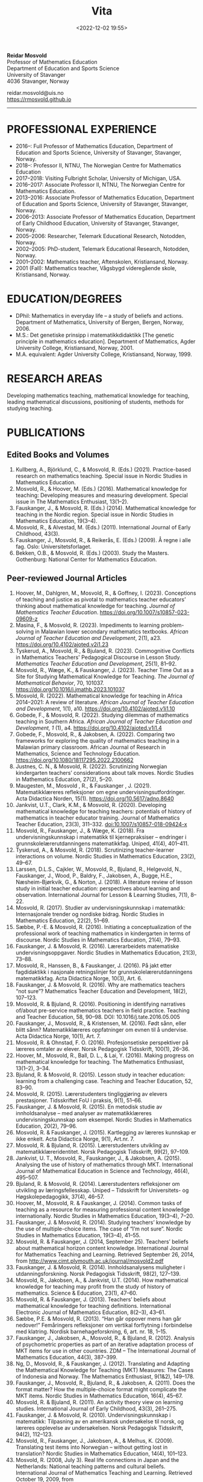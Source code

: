 #+title: Vita
#+date: <2022-12-02 19:55>
#+description: 
#+filetags:
 
#+begin_center
*Reidar Mosvold* \\
Professor of Mathematics Education \\
Department of Education and Sports Science \\
University of Stavanger \\
4036 Stavanger, Norway \\
#+end_center

#+begin_center
reidar.mosvold@uis.no \\
[[https://rmosvold.github.io][https://rmosvold.github.io]]
#+end_center

-----

* PROFESSIONAL EXPERIENCE
- 2016–: Full Professor of Mathematics Education, Department of Education and Sports Science, University of Stavanger, Stavanger, Norway. 
- 2018–: Professor II, NTNU, The Norwegian Centre for Mathematics Education
- 2017–2018: Visiting Fulbright Scholar, University of Michigan, USA. 
- 2016–2017: Associate Professor II, NTNU, The Norwegian Centre for Mathematics Education. 
- 2013–2016: Associate Professor of Mathematics Education, Department of Education and Sports Science, University of Stavanger, Stavanger, Norway.
- 2006–2013: Associate Professor of Mathematics Education, Department of Early Childhood Education, University of Stavanger, Stavanger, Norway.
- 2005–2006: Researcher, Telemark Educational Research, Notodden, Norway.
- 2002–2005: PhD-student, Telemark Educational Research, Notodden, Norway.
- 2001–2002: Mathematics teacher, Aftenskolen, Kristiansand, Norway. 
- 2001 (Fall): Mathematics teacher, Vågsbygd videregående skole, Kristiansand, Norway.

* EDUCATION/DEGREES
- DPhil: Mathematics in everyday life – a study of beliefs and actions. Department of Mathematics, University of Bergen, Bergen, Norway, 2006.
- M.S.: Det genetiske prinsipp i matematikkdidaktikk [The genetic principle in mathematics education]. Department of Mathematics, Agder University College, Kristiansand, Norway, 2001.
- M.A. equivalent: Agder University College, Kristiansand, Norway, 1999.

* RESEARCH AREAS
Developing mathematics teaching, mathematical knowledge for teaching, leading mathematical discussions, positioning of students, methods for studying teaching.

* PUBLICATIONS
** Edited Books and Volumes
1. Kullberg, A., Björklund, C., & Mosvold, R. (Eds.) (2021). Practice-based research on mathematics teaching. Special issue in Nordic Studies in Mathematics Education. 
2. Mosvold, R., & Hoover, M. (Eds.) (2016). Mathematical knowledge for teaching: Developing measures and measuring development. Special issue in The Mathematics Enthusiast, 13(1–2).
3. Fauskanger, J., & Mosvold, R. (Eds.) (2014). Mathematical knowledge for teaching in the Nordic region. Special issue in Nordic Studies in Mathematics Education, 19(3–4).
4. Mosvold, R., & Alvestad, M. (Eds.) (2011). International Journal of Early Childhood, 43(3).
5. Fauskanger, J., Mosvold, R., & Reikerås, E. (Eds.) (2009). Å regne i alle fag. Oslo: Universitetsforlaget.
6. Bekken, O.B., & Mosvold, R. (Eds.) (2003). Study the Masters. Gothenburg: National Center for Mathematics Education.

** Peer-reviewed Journal Articles
1. Hoover, M., Dahlgren, M., Mosvold, R., & Goffney, I. (2023). Conceptions of teaching and justice as pivotal to mathematics teacher educators’ thinking about mathematical knowledge for teaching. /Journal of Mathematics Teacher Education/. https://doi.org/10.1007/s10857-023-09609-z 
2. Masina, F., & Mosvold, R. (2023). Impediments to learning problem-solving in Malawian lower secondary mathematics textbooks. /African Journal of Teacher Education and Development/, 2(1), a23. https://doi.org/10.4102/ajoted.v2i1.23
3. Tyskerud, A., Mosvold, R., & Bjuland, R. (2023). Commognitive Conflicts in Mathematics Teachers' Pedagogical Discourse in Lesson Study. /Mathematics Teacher Education and Development/, 25(1), 81–92.
4. Mosvold, R., Wæge, K., & Fauskanger, J. (2023). Teacher Time Out as a Site for Studying Mathematical Knowledge for Teaching. /The Journal of Mathematical Behavior/, 70, 101037. https://doi.org/10.1016/j.jmathb.2023.101037
5. Mosvold, R. (2022). Mathematical knowledge for teaching in Africa 2014–2021: A review of literature. /African Journal of Teacher Education and Development/, 1(1), a10. https://doi.org/10.4102/ajoted.v1i1.10 
6. Gobede, F., & Mosvold, R. (2022). Studying dilemmas of mathematics teaching in Southern Africa.  /African Journal of Teacher Education and Development, 1/ (1), a4. https://doi.org/10.4102/ajoted.v1i1.4
7. Gobede, F., Mosvold, R., & Jakobsen, A. (2022). Comparing two frameworks for exploring the quality of mathematics teaching in a Malawian primary classroom. African Journal of Research in Mathematics, Science and Technology Education. https://doi.org/10.1080/18117295.2022.2100662
8. Justnes, C. N., & Mosvold, R. (2022). Scrutinizing Norwegian kindergarten teachers’ considerations about talk moves. Nordic Studies in Mathematics Education, 27(2), 5–20.
9. Maugesten, M., Mosvold , R., & Fauskanger , J. (2021). Matematikklæreres refleksjoner om egne undervisningsutfordringer. Acta Didactica Norden, 15(1). https://doi.org/10.5617/adno.8640  
10. Jankvist, U.T., Clark, K.M., & Mosvold, R. (2020). Developing mathematical knowledge for teaching teachers: potentials of history of mathematics in teacher educator training. Journal of Mathematics Teacher Education, 23(3), 311–332. doi:10.1007/s10857-018-09424-x
11. Mosvold, R., Fauskanger, J., & Wæge, K. (2018). Fra undervisningskunnskap i matematikk til kjernepraksiser – endringer i grunnskolelærerutdanningens matematikkfag. Uniped, 41(4), 401–411.
12. Tyskerud, A., & Mosvold, R. (2018). Scrutinizing teacher-learner interactions on volume. Nordic Studies in Mathematics Education, 23(2), 49–67. 
13. Larssen, D.L.S., Cajkler, W., Mosvold, R., Bjuland, R., Helgevold, N., Fauskanger, J., Wood, P., Baldry, F., Jakobsen, A., Bugge, H.E., Næsheim-Bjørkvik, G., & Norton, J. (2018). A literature review of lesson study in initial teacher education: perspectives about learning and observation. International Journal for Lesson & Learning Studies, 7(1), 8–22.
14. Mosvold, R. (2017). Studier av undervisningskunnskap i matematikk: Internasjonale trender og nordiske bidrag. Nordic Studies in Mathematics Education, 22(2), 51–69.
15. Sæbbe, P.-E. & Mosvold, R. (2016). Initiating a conceptualization of the professional work of teaching mathematics in kindergarten in terms of discourse. Nordic Studies in Mathematics Education, 21(4), 79–93.
16. Fauskanger, J. & Mosvold, R. (2016). Lærerarbeidets matematiske undervisningsoppgaver. Nordic Studies in Mathematics Education, 21(3), 73–88.
17. Mosvold, R., Hanssen, B., & Fauskanger, J. (2016). På jakt etter fagdidaktikk i nasjonale retningslinjer for grunnskolelærerutdanningens matematikkfag. Acta Didactica Norge, 10(3), Art. 6.
18. Fauskanger, J. & Mosvold, R. (2016). Why are mathematics teachers “not sure”? Mathematics Teacher Education and Development, 18(2), 107–123.
19. Mosvold, R. & Bjuland, R. (2016). Positioning in identifying narratives of/about pre-service mathematics teachers in field practice. Teaching and Teacher Education, 58, 90–98. DOI: 10.1016/j.tate.2016.05.005
20. Fauskanger, J., Mosvold, R., & Kristensen, M. (2016). Født sånn, eller blitt sånn? Matematikklæreres oppfatninger om evnen til å undervise. Acta Didactica Norge, 10(1), Art. 7.
21. Mosvold, R. & Ohnstad, F. O. (2016). Profesjonsetiske perspektiver på læreres omtaler av elever. Norsk Pedagogisk Tidsskrift, 100(1), 26–36.
22. Hoover, M., Mosvold, R., Ball, D. L., & Lai, Y. (2016). Making progress on mathematical knowledge for teaching. The Mathematics Enthusiast, 13(1–2), 3–34. 
23. Bjuland, R. & Mosvold, R. (2015). Lesson study in teacher education: learning from a challenging case. Teaching and Teacher Education, 52, 83–90.
24. Mosvold, R. (2015). Lærerstudenters tingliggjøring av elevers prestasjoner. Tidsskriftet FoU i praksis, 9(1), 51–66.
25. Fauskanger, J. & Mosvold, R. (2015). En metodisk studie av innholdsanalyse – med analyser av matematikklæreres undervisningskunnskap som eksempel. Nordic Studies in Mathematics Education, 20(2), 79–96.
26. Mosvold, R. & Fauskanger, J. (2015). Kartlegging av læreres kunnskap er ikke enkelt. Acta Didactica Norge, 9(1), Art.nr. 7.
27. Mosvold, R. & Bjuland, R. (2015). Lærerstudenters utvikling av matematikklæreridentitet. Norsk Pedagogisk Tidsskrift, 99(2), 97–109.
28. Jankvist, U. T., Mosvold, R., Fauskanger, J., & Jakobsen, A. (2015). Analysing the use of history of mathematics through MKT. International Journal of Mathematical Education in Science and Technology, 46(4), 495–507.
29. Bjuland, R. & Mosvold, R. (2014). Lærerstudenters refleksjoner om utvikling av læringsfellesskap. Uniped – Tidsskrift for Universitets- og Høgskolepedagogikk, 37(4), 46–57.
30. Hoover, M., Mosvold, R. & Fauskanger, J. (2014). Common tasks of teaching as a resource for measuring professional content knowledge internationally. Nordic Studies in Mathematics Education, 19(3–4), 7–20.
31. Fauskanger, J. & Mosvold, R. (2014). Studying teachers’ knowledge by the use of multiple-choice items. The case of “I’m not sure”. Nordic Studies in Mathematics Education, 19(3–4), 41–55.
32. Mosvold, R. & Fauskanger, J. (2014, September 25). Teachers’ beliefs about mathematical horizon content knowledge. International Journal for Mathematics Teaching and Learning. Retrieved September 26, 2014, from http://www.cimt.plymouth.ac.uk/journal/mosvold2.pdf
33. Fauskanger, J. & Mosvold, R. (2014). Innholdsanalysens muligheter i utdanningsforskning. Norsk Pedagogisk Tidsskrift, 98(2), 127–139.
34. Mosvold, R., Jakobsen, A., & Jankvist, U.T. (2014). How mathematical knowledge for teaching may profit from the study of history of mathematics. Science & Education, 23(1), 47–60.
35. Mosvold, R. & Fauskanger, J. (2013). Teachers’ beliefs about mathematical knowledge for teaching definitions. International Electronic Journal of Mathematics Education, 8(2–3), 43–61.
36. Sæbbe, P.E. & Mosvold, R. (2013). “Han går oppover mens han går nedover!” Femåringers refleksjoner om vertikal forflytning i forbindelse med klatring. Nordisk barnehageforskning, 6, art. nr. 18, 1–15.
37. Fauskanger, J., Jakobsen, A., Mosvold, R., & Bjuland, R. (2012). Analysis of psychometric properties as part of an iterative adaptation process of MKT items for use in other countries. ZDM – The International Journal of Mathematics Education, 44(3), 387–399.
38. Ng, D., Mosvold, R., & Fauskanger, J. (2012). Translating and Adapting the Mathematical Knowledge for Teaching (MKT) Measures: The Cases of Indonesia and Norway. The Mathematics Enthusiast, 9(1&2), 149–178.
39. Fauskanger, J., Mosvold, R., Bjuland, R., & Jakobsen, A. (2011). Does the format matter? How the multiple-choice format might complicate the MKT items. Nordic Studies in Mathematics Education, 16(4), 45–67.
40. Mosvold, R. & Bjuland, R. (2011). An activity theory view on learning studies. International Journal of Early Childhood, 43(3), 261–275.
41. Fauskanger, J. & Mosvold, R. (2010). Undervisningskunnskap i matematikk: Tilpasning av en amerikansk undersøkelse til norsk, og læreres opplevelse av undersøkelsen. Norsk Pedagogisk Tidsskrift, 94(2), 112–123.
42. Mosvold, R., Fauskanger, J., Jakobsen, A., & Melhus, K. (2009). Translating test items into Norwegian – without getting lost in translation? Nordic Studies in Mathematics Education, 14(4), 101–123.
43. Mosvold, R. (2008, July 3). Real life connections in Japan and the Netherlands: National teaching patterns and cultural beliefs. International Journal of Mathematics Teaching and Learning. Retrieved October 19, 2009, from http://www.cimt.plymouth.ac.uk/journal/mosvold.pdf
44. Fauskanger, J. & Mosvold, R. (2008). Kunnskaper og oppfatninger – implikasjoner for etterutdanning. Norsk Pedagogisk Tidsskrift, 92(3), 187–197.

** Book Chapters 
1. Sæbbe, P.-E., & Mosvold, R. (2020). The complexity of teaching mathematics in kindergarten: A case study and conceptualization. In M. Carlsen, I. Erfjord, & P. S. Hundeland (Eds.), Mathematics Education in the Early Years: Results from the POEM4 Conference, 2018 (pp. 385–400). Springer Nature. 
2. Mosvold, R. (2018). Fostering relationships in the work of teaching mathematics. In A. Kajander, J. Holm, & E. Chernoff (Eds.), Teaching and Learning Secondary School Mathematics: Canadian Perspectives in an International Context (pp. 293–299). Springer, Advances in Mathematics Education Series.
3. Skott, J., Mosvold, R., & Sakonidis, C. (2018). Classroom practice and teachers’ knowledge, beliefs, and identity. In T. Dreyfus, M. Artigue, D. Potari, S. Prediger & K. Ruthven (Eds.), Developing research in mathematics education: Twenty years of communication, cooperation and collaboration in Europe (pp. 162–180). Oxon, UK: Routledge – New Perspectives on Research in Mathematics Education series, Vol. 1.
4. Kajander, A., Holm, J., Mosvold, R., Millsaps, G., & Underwood, D. (2016). Three international examples of mathematics content courses for elementary teachers. In L. C. Hart, S. Oesterle, S. S. Auslander, & A. Kajander (Eds.), The Mathematics Education of Elementary Teachers: Issues and Strategies for Content Courses (pp. 103–122). Information Age Publishing.
5. Mosvold, R. & Bjuland, R. (2016). Aktivitetsteoretiske perspektiver på Lesson Study og praksisopplæring i grunnskolelærerutdanning. I B.O. Hallås & G.Grimsæth (Eds.), Lesson Study i en nordisk kontekst (s. 178–194). Gyldendal Akademisk.
6. Jakobsen, A., Fauskanger, J., Mosvold, R., & Bjuland, R. (2014). Undervisningskunnskap i matematikk for lærere på 1.–7. trinn. In K.R.C. Hinna, R.A. Rinvold & T. Gustavsen (Eds.), QED 1–7. Matematikk for grunnskolelærerutdanningen (pp. 631–656). Oslo: Cappelen Damm Akademisk.
7. Jakobsen, A., Fauskanger, J., Mosvold, R., & Bjuland, R. (2014). Undervisningskunnskap i matematikk for lærere på 5.–10. trinn. In T. Gustavsen, K.R.C. Hinna, P.S. Andersen & I.C. Borge (Eds.), QED Matematikk for grunnskolelærerutdanningen 5–10, Bind 2 (pp. 567–588). Oslo: Cappelen Damm Akademisk.
8. Mosvold, R. (2012). Førskolelærerens utfordringer knyttet til arbeidet med antall, rom og form i barnehagen. In M. Alvestad & T. Vist (Eds.), Læringskulturer i barnehagen: Flerfaglige forskningsperspektiver (pp. 92–114). Oslo: Cappelen Damm Akademisk. 
9. Mosvold, R. (2010). Teachers’ use of projects and textbook tasks to connect mathematics with everyday life. In B. Sriraman, C. Bergsten, S. Goodchild, G. Palsdottir, B.D. Søndergaard, & L. Haapasalo (Eds.), The First Sourcebook on Nordic Research in Mathematics Education (pp. 169–180). Information Age Publishing.
10. Fauskanger, J., Bjuland, R., & Mosvold, R. (2010). “Eg kan jo multiplikasjon, men ka ska eg gjørr?” – det utfordrende undervisningsarbeidet i matematikk. In T. Løkensgard Hoel, G. Engvik, & B. Hanssen (Eds.), Ny som lærer - sjansespill og samspill (pp. 99–114). Trondheim: Tapir Akademisk Forlag. 
11. Mosvold, R. (2009). Å regne – med utgangspunkt i dagligdagse situasjoner. In J. Fauskanger, R. Mosvold & E. Reikerås (Eds.), Å regne i alle fag (pp. 44–55). Oslo: Universitetsforlaget.
12. Fauskanger, J. & Mosvold, R. (2009). Å regne – en introduksjon. In J. Fauskanger, R. Mosvold & E. Reikerås (Eds.), Å regne i alle fag (pp. 13–18). Oslo: Universitetsforlaget.
13. Bekken, O.B. & Mosvold, R. (2006). Reflektioner kring en videostudie. In J. Boesen et al. (Eds.), Lära och undervisa matematik – internationella perspektiv (pp. 215–228). Gothenburg: National Center for Mathematics Education.
14. Bekken, O.B. & Mosvold, R. (2004). Reflections on a video study. In B. Clarke et al. (Eds.), International Perspectives on Learning and Teaching Mathematics. Gothenburg: National Center for Mathematics Education.
15. Mosvold, R. (2003). Genesis principles in mathematics education. In O.B. Bekken & R. Mosvold (Eds.), Study the Masters (pp. 85–96). Gothenburg: National Center for Mathematics Education.

** Papers in Conference Proceedings
1. Mosvold, R. (2023). Variation in mathematics teacher questioning across instructional settings. In P. Drijvers, C. Csapodi, H. Palmér, K. Gosztonyi, & E. Kónya (Eds.), Proceedings of the Thirteenth Congress of the European Society for Research in Mathematics Education (CERME13) (pp. 3622–3629). Alfréd Rényi Institute of Mathematics and ERME.
2. Mosvold, R., Hoover, M., Grunden, H., Nic Mhuiri, S., & Choutou, C. (2023). An introduction to TWG19: Mathematics teaching and teacher practice(s). In P. Drijvers, C. Csapodi, H. Palmér, K. Gosztonyi, & E. Kónya (Eds.), Proceedings of the Thirteenth Congress of the European Society for Research in Mathematics Education (CERME13) (pp. 3512–3519). Alfréd Rényi Institute of Mathematics and ERME.
3. Mosvold, R. (in press). Research on discussion in mathematics teaching: A review of literature from 2000 to 2020. To appear in /Proceedings from the 14th International Congress on Mathematical Education/.
4. Adler, J., & Mosvold, R. (2022). Mathematics Discourse in Instruction: How it helps us think about research on mathematics teaching. In J. Hodgen, E. Geraniou, G. Bolondi, & F. Ferretti (Eds.), Proceedings of the Twelfth Congress of the European Society for Research in Mathematics Education (CERME12) (pp. 3329–3336). Free University of Bozen-Bolzano and ERME.
5. Dahlgren, M., Hoover, M., & Mosvold, R. (2022). Mathematics teacher educators' thinking about mutuality in teaching. In J. Hodgen, E. Geraniou, G. Bolondi, & F. Ferretti (Eds.), Proceedings of the Twelfth Congress of the European Society for Research in Mathematics Education (CERME12) (pp. 3551–3558). Free University of Bozen-Bolzano and ERME.
6. Gobede, F., & Mosvold, R. (2022). Dilemmas of teaching arithmetical notation to young learners. In J. Hodgen, E. Geraniou, G. Bolondi, & F. Ferretti (Eds.), Proceedings of the Twelfth Congress of the European Society for Research in Mathematics Education (CERME12) (pp. 3361–3369). Free University of Bozen-Bolzano and ERME. 
7. Mosvold, R. & Wæge, K. (2022). Entailments of questions and questioning practices in ambitious mathematics teaching. In J. Hodgen, E. Geraniou, G. Bolondi, & F. Ferretti (Eds.), Proceedings of the Twelfth Congress of the European Society for Research in Mathematics Education (CERME12) (pp. 3434–3441). Free University of Bozen-Bolzano and ERME.
8. Mosvold, R., Grundén, H., Hoover, M., Nic Mhuiri, S., & Nowinska, E. (2022). Innovations for research on mathematics teaching: Meaning, domains, and data sharing. In J. Hodgen, E. Geraniou, G. Bolondi, & F. Ferretti (Eds.), Proceedings of the Twelfth Congress of the European Society for Research in Mathematics Education (CERME12) (pp. 3321–3328). Free University of Bozen-Bolzano and ERME.
9. Hovtun, G., Mosvold, R., Bjuland, R., Fauskanger, J., Gjære, Å. L., Jakobsen, A., & Kristensen, M. S. (2021). Exploring opportunities to learn mathematics in practice-based teacher education: A Norwegian case study. In G. A. Nortvedt, N. F. Buchholtz, J. Fauskanger, F. Hreinsdóttir, M. Hähkiöniemi, B. E. Jessen, J. Kurvits, Y. Liljekvist, M. Misfeldt, M. Naalsund, H. K. Nilsen, G. Pálsdóttir, P. Portaankorva-Koivisto, J. Radisic, & A. Wernberg (Eds.), Bringing Nordic mathematics education into the future: Preceedings of Norma 20 (pp. 137–144). Swedish Society for Research in Mathematics Education.
10. Justnes, C. N., & Mosvold, R. (2021). The work of leading mathematical discussions in kindergarten: A Norwegian case study. In G. A. Nortvedt, N. F. Buchholtz, J. Fauskanger, F. Hreinsdóttir, M. Hähkiöniemi, B. E. Jessen, J. Kurvits, Y. Liljekvist, M. Misfeldt, M. Naalsund, H. K. Nilsen, G. Pálsdóttir, P. Portaankorva-Koivisto, J. Radisic, & A. Wernberg (Eds.), Bringing Nordic mathematics education into the future: Preceedings of Norma 20 (pp. 153–160). Swedish Society for Research in Mathematics Education.
11. Bass, H., & Mosvold, R. (2019). Teacher responses to public apparent student error: A critical confluence of mathematics and equitable teaching practice. In U. T. Jankvist, M. Van den Heuvel-Panhuizen, & M. Veldhuis (eds.), Proceedings of the Eleventh Congress of the European Society for Research in Mathematics Education (pp. 3596–3603). European Society for Research in Mathematics Education. 
12. Dahlgren, M., Mosvold, R., & Hoover, M. (2019). Teacher educators’ understanding of mathematical knowledge for teaching. In U. T. Jankvist, M. Van den Heuvel-Panhuizen, & M. Veldhuis (eds.), Proceedings of the Eleventh Congress of the European Society for Research in Mathematics Education (pp. 3887–3894). European Society for Research in Mathematics Education.
13. Mosvold, R. & Bjuland, R. (2019). The work of positioning students and content in mathematics teaching. In U. T. Jankvist, M. Van den Heuvel-Panhuizen, & M. Veldhuis (eds.), Proceedings of the Eleventh Congress of the European Society for Research in Mathematics Education (pp. 3696–3703). European Society for Research in Mathematics Education.
14. Sakonidis, C., Mosvold, R., Drageset, O. G., Nic Mhuiri, S., & Taylan, R. D. (2019). Introduction to the papers of TWG19: Mathematics teaching and teacher practice(s). In U. T. Jankvist, M. Van den Heuvel-Panhuizen, & M. Veldhuis (eds.), Proceedings of the Eleventh Congress of the European Society for Research in Mathematics Education (pp. 3548–3556). European Society for Research in Mathematics Education.
15. Fauskanger, J., Mosvold, R., Valenta, A., & Bjuland, R. (2018). Good mathematics teaching as constructed in Norwegian teachers’ discourses. In E. Norén, H. Palmér, & A. Cooke (eds.), Nordic research in mathematics education – papers of NORMA17 (pp. 239–248). Gothenburg: Swedish Society for Research in Mathematics Education.
16. Maugesten, M., Mosvold, R., & Fauskanger, J. (2018). Second graders’ reflections about the number 24. In E. Norén, H. Palmér, & A. Cooke (eds.), Nordic research in mathematics education – papers of NORMA17 (pp. 51–58). Gothenburg: Swedish Society for Research in Mathematics Education. 
17. Mosvold, R. & Fauskanger, J. (2018). Opportunities and challenges of using the MDI framework for research in Norwegian teacher education. In E. Norén, H. Palmér, & A. Cooke (eds.), Nordic research in mathematics education – papers of NORMA17 (pp. 209–218). Gothenburg: Swedish Society for Research in Mathematics Education.
18. Fauskanger, J. & Mosvold, R. (2017). Core practices and mathematical tasks of teaching in teacher education: What can be learned from a challenging case? In T. Dooley & G. Gueudet (Eds.), Proceedings of the tenth congress of the European Society for Research in Mathematics Education (pp. 2844–2851). Dublin, Ireland: DCU Institute of Education and ERME.
19. Mamba, F., Mosvold, R., & Bjuland, R. (2017). A preservice secondary teacher’s pedagogical content knowledge for teaching algebra. In T. Dooley & G. Gueudet (Eds.), Proceedings of the tenth congress of the European Society for Research in Mathematics Education (pp. 3336–3343). Dublin, Ireland: DCU Institute of Education and ERME.
20. Mosvold, R., Bjuland, R., & Fauskanger, J. (2017). Investigating potential improvements of mathematics student teachers’ instruction from Lesson Study. In T. Dooley & G. Gueudet (Eds.), Proceedings of the tenth congress of the European Society for Research in Mathematics Education (pp. 2956–2963). Dublin, Ireland: DCU Institute of Education and ERME.
21. Mosvold, R. & Hoover, M. (2017). Mathematical knowledge for teaching and the teaching of mathematics. In T. Dooley & G. Gueudet (Eds.), Proceedings of the tenth congress of the European Society for Research in Mathematics Education (pp. 3105–3112). Dublin, Ireland: DCU Institute of Education and ERME.
22. Sakonidis, C., Drageset, O. G., Mosvold, R., Skott, J., & Taylan, R. D. (2017). Introduction to the papers of TWG19: Mathematics teachers and classroom practices. In T. Dooley & G. Gueudet (Eds.), Proceedings of the tenth congress of the European Society for Research in Mathematics Education (pp. 3033–3040). Dublin, Ireland: DCU Institute of Education and ERME.
23. Tyskerud, A., Fauskanger, J., Mosvold, R., & Bjuland, R. (2017). Investigating Lesson Study as a practice-based approach to study the development of mathematics teacher’s professional practice. In T. Dooley & G. Gueudet (Eds.), Proceedings of the tenth congress of the European Society for Research in Mathematics Education (pp. 3384–3391). Dublin, Ireland: DCU Institute of Education and ERME. 
24. Mwadzaangati, L., Mosvold, R., & Bjuland, R. (2017). Investigating the work of teaching geometric proof: The case of a Malawian secondary mathematics teacher. In S. Zehetmeier, B. Rösken-Winter, D. Potari, & M. Ribeiro (Eds.), ETC3 ERME topic conference on mathematics teaching, resources and teacher professional development (pp. 308–317). Berlin, Germany: European Society for Research in Mathematics Education.
25. Fauskanger, J. & Mosvold, R. (2017). Mathematics discourse in student teachers’ instruction: The case of a Norwegian student teacher. In M.K. Mhlolo, S.N. Matoti, & B. Fredericks (Eds.), Proceedings of The 25th Annual Meeting of the Southern African Association of Research in Mathematics, Science & Technology Education (SAARMSTE): Book of long papers (pp. 41–51). Bloemfontein, South Africa: SAARMSTE.
26. Mosvold, R. (2016). The work of teaching mathematics from a commognitive perspective. In W. Mwakapenda, T. Sedumedi, & M. Makgato (Eds.), Proceedings of the 24th annual conference of the Southern African Association for Research in Mathematics, Science and Technology Education (SAARMSTE) 2016 (pp. 186–195). Pretoria, South Africa: SAARMSTE.
27. Potari, D., Figueiras, L., Mosvold, R., Sakonidis, C., & Skott, J. (2015). Introduction to the papers and posters of TWG 19: Mathematics teacher and classroom practices. In K. Krainer & N. Vondrova (Eds.), Proceedings of the Ninth Congress of the European Society for Research in Mathematics Education (pp. 2968–2973). European Society for Research in Mathematics Education.
28. Fauskanger, J. & Mosvold, R. (2015). Why are Laura and Jane «not sure»? In K. Krainer & N. Vondrova (Eds.), Proceedings of the Ninth Congress of the European Society for Research in Mathematics Education (pp. 3192–3198). European Society for Research in Mathematics Education.
29. Sæbbe, P.E. & Mosvold, R. (2015). Asking productive mathematical questions in kindergarten. In K. Krainer & N. Vondrova (Eds.), Proceedings of the Ninth Congress of the European Society for Research in Mathematics Education (pp. 1982–1988). European Society for Research in Mathematics Education.
30. Mosvold, R. (2015). Interdiscursivity and developing mathematical discourse for teaching. In K. Krainer & N. Vondrova (Eds.), Proceedings of the Ninth Congress of the European Society for Research in Mathematics Education (pp. 3079–3085). European Society for Research in Mathematics Education.
31. Bjuland, R., Mosvold, R., & Fauskanger, J. (2015). What questions do mathematics mentor teachers ask? In K. Krainer & N. Vondrova (Eds.), Proceedings of the Ninth Congress of the European Society for Research in Mathematics Education (pp. 2762–2768). European Society for Research in Mathematics Education.
32. Bjuland, R., Mosvold, R., & Fauskanger, J. (2015). Pre-service teachers developing lesson plans in field practice. In H. Silfverberg, T. Kärki, & M.S. Hannula (Eds.), Nordic research in mathematics education – Proceedings of NORMA14, Turku, June 3-6, 2014 (pp. 51–60). Studies in Subject Didactics 10. Turku: The Finnish Research. Association for Subject Didactics.
33. Fauskanger, J. & Mosvold, R. (2015). The difficulties of measuring types of mathematics teachers’ knowledge. In H. Silfverberg, T. Kärki, & M.S. Hannula (Eds.), Nordic research in mathematics education – Proceedings of NORMA14, Turku, June 3-6, 2014 (pp. 71–80). Studies in Subject Didactics 10. Turku: The Finnish Research. Association for Subject Didactics.
34. Mosvold, R. & Sæbbe, P.-E. (2015). Tasks of teaching mathematics in kindergarten. In H. Silfverberg, T. Kärki, & M.S. Hannula (Eds.), Nordic research in mathematics education – Proceedings of NORMA14, Turku, June 3-6, 2014 (pp. 371–380). Studies in Subject Didactics 10. Turku: The Finnish Research. Association for Subject Didactics.
35. Mosvold, R. (2015). Potential uses of social media in and for mathematics education research. In H. Silfverberg, T. Kärki, & M.S. Hannula (Eds.), Nordic research in mathematics education – Proceedings of NORMA14, Turku, June 3-6, 2014 (pp. 401–405). Studies in Subject Didactics 10. Turku: The Finnish Research. Association for Subject Didactics.
36. Mosvold, R., Fauskanger, J., & Jakobsen, A. (2015). Adapted Mathematical Knowledge for Teaching Measures: Reliable, But Still Challenging. In D. Huillet (Ed.), Mathematics, Science and Technology Education for Empowerment and Equity: Final Proceedings (pp. 380–385). Maputo, Mozambique: SAARMSTE.
37. Jakobsen, A. & Mosvold, R. (2015). Mathematical Knowledge for Teaching in Africa – A Review of Empirical Research. In D. Huillet (Ed.), Mathematics, Science and Technology Education for Empowerment and Equity: Final Proceedings (pp. 115–124). Maputo, Mozambique: SAARMSTE.
38. Mosvold, R., Fauskanger, J., & Bjuland, R. (2014). Fra “de” til “vi”? – fokus i lærerstudenters refleksjoner før og etter en praksisperiode i matematikk. In A.B. Reinertsen, B. Groven, A. Knutas, & A. Holm (Eds.), FoU i praksis 2013 conference proceedings (pp. 192–200). Trondheim: Akademika forlag 
39. Mosvold, R., Fauskanger, J., Bjuland, R., & Jakobsen, A. (2013). Using content analysis to investigate student teachers’ beliefs about pupils. In B. Ubuz, C. Haser, & M.A. Mariotti (Eds.), Proceedings of the Eighth Congress of the European Society for Research in Mathematics Education (pp. 1389–1398). Ankara, Turkey: European Society for Research in Mathematics Education. 
40. Fauskanger, J. & Mosvold, R. (2013). Analyzing focused discussions based on MKT items to learn about teachers’ beliefs. In B. Ubuz, C. Haser, & M.A. Mariotti (Eds.), Proceedings of the Eighth Congress of the European Society for Research in Mathematics Education (pp. 1339–1348). Ankara, Turkey: European Society for Research in Mathematics Education. 
41. Hart, L., Swars, S., Oesterle, S., Kajander, A., Browning, C., Thanheiser, E., Feldman, Z., Harrison, J. L., Harrison, R., Hillen, A., Hwang, S., Ko, W., Liljedahl, P., Millsaps, G., Mosvold, R., Olanoff, D., Olsen, M., Slovin, H., Stordy, M., Tobias, J., Welder, R., Underwood-Gregg, D., & Yoder, M. (2013). Developing elementary teachers’ mathematical knowledge for teaching: Identifying important issues. In M. Martinez & A. Castro Superfine (Eds.), Proceedings of the 35th annual meeting of the North American Chapter of the International Group for the Psychology of Mathematics Education (pp. 1202–1301). Chicago, IL: University of Illinois at Chicago.
42. Fauskanger, J. & Mosvold, R. (2013). Teachers’ mathematical knowledge for teaching equality. In A.M. Lindmeier & A. Heinze (Eds.), Proceedings of the 37th Conference of the International Group for the Psychology of Mathematics Education, Vol. 2 (pp. 289–296). Kiel, Germany: PME.
43. Fauskanger, J. & Mosvold, R. (2013). “Det ligger jo i bunn for alt” – om læreres oppfatning av undervisningskunnskap knyttet til posisjonssystemet. In I. Pareliussen, B. B. Moen, A. Reinertsen, & T. Solhaug (Eds.), FoU i praksis 2012 conference proceedings (pp. 86–93). Trondheim: Akademika forlag.
44. Fauskanger, J. & Mosvold, R. (2012). “Wrong, but still right” – Teachers reflecting on MKT items. In L.R. Van Zoest, J.J. Lo, & J.L. Kratky (Eds.), Proceedings of the 34th annual meeting of the North American chapter of the International Group for the Psychology of Mathematics Education: Navigating transitions along continuums (pp. 423–429). Kalamazoo, MI: Western Michigan University.
45. Jakobsen, A., Fauskanger, J., Mosvold, R., & Bjuland, R. (2012). Correlations between teachers’ MKT in different content areas. In G. H. Gunnarsdóttir, F. Hreinsdóttir, G. Pálsdóttir, M. Hannula, M. Hannula-Sormunen, E. Jablonka, U. T. Jankvist, A. Ryve, P. Valero & K. Wæge (Eds.), Proceedings of NORMA 11, The sixth Nordic Conference on Mathematics Education (pp. 359–368). Reykjavik: University of Iceland Press. 
46. Jakobsen, A., Mosvold, R., Bjuland, R., & Fauskanger, J. (2011). What can be learned from comparing performance of mathematical knowledge for teaching items found in Norway and in the U.S.? In: 11th International Conference of The Mathematics Education into the 21st Century Project Turning Dreams into Reality: Transformations and Paradigm Shifts in Mathematics Education. Oxford University Press.
47. Mosvold, R., Bjuland, R., Fauskanger, J., & Jakobsen, A. (2011). Similar but different – investigating the use of MKT in a Norwegian kindergarten setting. In M. Pytlak, T. Rowland, & E. Swoboda (Eds.), Proceedings of the Seventh Congress of the European Society for Research in Mathematics Education (pp. 1802–1811). University of Rzeszów, Poland. 
48. Jakobsen, A., Fauskanger, J., Mosvold, R., & Bjuland, R. (2011). Comparison of item performance in a Norwegian study using U.S. developed mathematical knowledge for teaching measures. In M. Pytlak, T. Rowland, & E. Swoboda (Eds.), Proceedings of the Seventh Congress of the European Society for Research in Mathematics Education (pp. 1575–1584). University of Rzeszów, Poland. 
49. Fauskanger, J., & Mosvold, R. (2009). Teachers’ beliefs and knowledge about the place value system. In C. Winsløw (Ed.), NORDIC RESEARCH IN MATHEMATICS EDUCATION Proceedings from NORMA08 in Copenhagen, April 21–April 25, 2008 (pp. 159–166). Rotterdam, The Netherlands: Sense Publishers.
50. Mosvold, R. (2007). Teaching “Mathematics in everyday life”. In C. Bergsten et al. (Eds.), Relating Practice and Research in Mathematics Education. Proceedings of Norma 05, Fourth Nordic Conference on Mathematics Education (pp. 389–399). Trondheim: Tapir Academic Press.

** Other Publications
1. Fauskanger, J., & Mosvold, R. (2016). Fra kunnskap til praksis: endring i fokus i matematikkfaget i lærerutdanningen. Skolehistorisk årbok for Rogaland, 33, 56–64.
2. Mosvold, R., & Hoover, M. (2016). Guest editorial: Mathematical knowledge for teaching: Developing measures and measuring development. The Mathematics Enthusiast, 13(1–2), 1–2.
3. Fauskanger, J., & Mosvold, R. (2014). Editorial in the special issue on MKT. Nordic Studies in Mathematics Education, 19(3–4), 1–6.
4. Mosvold, R., & Fauskanger, J. (2012). Testing av matematikklærere – Nei takk, men ja til faglige diskusjoner. Bedre Skole, nr. 2, 52–55.
5. Mosvold, R., & Alvestad, M. (2011). Editorial: Learning cultures in early childhood educational contexts. International Journal of Early Childhood, 43(3), 189–198.
6. Fauskanger, J., Mosvold, R., & Bjuland, R. (2010). Hva må læreren kunne? Tangenten, 21(4), 35–38.
7. Fauskanger, J., & Mosvold, R. (2009). Etter- og videreutdanning av matematikklærere: Et spørsmål om antall studiepoeng, eller om INNHOLD? Utdanning, nr. 6, 48–51.
8. Mosvold, R. (2008). Refleksjoner omkring hverdagsmatematikk. Tangenten, 20(2), 47–51.
9. Mosvold, R. (2006). Mathematics in everyday life – a study of beliefs and actions. Bergen: University of Bergen. Doctoral thesis.
10. Mosvold, R. (2006). Matematikk i dagliglivet – fra tanke til handling. Bedre skole, nr. 4, 13–16.
11. Mosvold, R. (2006). Takvinkler til besvær. Nämnaren, nr. 4, 40–43.
12. Brekke, G., Mosvold, R., & Streitlien, Å. (2005). Matematikk på nett. En evaluering av det nasjonale nettstedet “matematikk.org”. Notodden: TFN Rapport 01/05.
13. Mosvold, R. (2005). Hverdagsmatematikk i en sammensatt undervisningshverdag. Utdanning, nr. 5, 54–55.
14. Mosvold, R. (2005). Takvinkler til besvær. Tangenten 17(1), 33–36.
15. Mosvold, R. (Ed.) (2004). From the TIMSS 1999 Video Study of mathematics in seven countries. Notodden: TFN Rapport 04/04.
16. Mosvold, R. (2003). Mathematics in everyday life. Notodden: TFN Rapport 07/03.
17. Bekken, O.B., & Mosvold, R. (2003). The TIMSS 1999 Video Study - Helping teachers to become reflective practitioners. Notodden: TFN Notat 01/03.
18. Mosvold, R. (2002). Matematikk i hverdagen – vinkelbegrepet. Notodden: TFN Rapport 11/02.
19. Mosvold, R. (2002). Læreplanutvikling i historisk perspektiv – med fokus på “hverdagsmatematikk i dagliglivet”. Notodden: TFN Rapport 08/02.
20. Mosvold, R. (2002). “Genetisk” – begrepsforvirring eller begrepsavklaring. Notodden: TFN Rapport 10/02.
21. Mosvold, R. (2002). Genesis principles in mathematics education. Notodden: TFN Rapport 09/02.
22. Mosvold, R. (2001). Det genetiske prinsipp i matematikkdidaktikk. Kristiansand: Agder University College. Master thesis.

* PRESENTATIONS
** Conferences
1. Adler, J., & Mosvold, R. (2022, February). Mathematics discourse in instruction: How it helps us think about research on mathematics teaching. Paper presented at the 12th Congress of European Research in Mathematics Education (CERME12). Bolzano, Italy (online).
2. Gobede, F., & Mosvold, R. (2022, February). Dilemmas of teaching arithmetical notation to young learners. Paper presented at the 12th Congress of European Research in Mathematics Education (CERME12). Bolzano, Italy (online).
3. Mosvold, R., & Wæge, K. (2022, February). Entailments of questions and questioning practices in ambitious mathematics teaching. Paper presented at the 12th Congress of European Research in Mathematics Education (CERME12). Bolzano, Italy (online).
4. Mosvold, R., Fauskanger, J., Bjuland, R., Helgevold, N., Jakobsen, A., & Kazima, M. (2020, January). Malawian primary mathematics teachers’ views on teaching and learning. Paper presented at the 28th Annual Meeting of the Southern African Association of Research in Mathematics, Science & Technology Education (SAARMSTE). Port Elizabeth, South Africa.
5. Mosvold, R. (2019, September). Det krevende arbeidet med å lede helklassediskusjoner i matematikk. Etterutdanningskonferansen for lærerutdannere i matematikk. Stavanger, Norway. 
6. Brasel, J., Dahlgren, M., Garcia, N., Mosvold, R., Yankson, P. K., & Ball, D. L. (2019, April). But What Is It? Specialized Content Knowledge and Knowing Mathematics for Teaching in Secondary Settings. Annual Meeting of AERA. Toronto, Canada. 
7. Bass, H., & Mosvold, R. (2019, February). Teacher responses to public apparent student error: A confluence of mathematics and equitable teaching. CERME11. Utrecht, The Netherlands. 
8. Dahlgren, M., Mosvold, R., & Hoover, M. (2019, February). Teacher educators’ understanding of mathematical knowledge for teaching. CERME11. Utrecht, The Netherlands. 
9. Hoover, M., & Mosvold, R. (2019, February). Teaching as work: What is the object of study? CERME11. Utrecht, The Netherlands.
10. Mosvold, R., & Bjuland, R. (2019, February). Balancing positioning of students and attention to content. CERME11. Utrecht, The Netherlands. 
11. Mosvold, R., Hoover, M., & Suzuka, K. (2019, February). Gathering, sharing and re-using records of mathematics teaching: Why, what, and how. CERME11. Utrecht, The Netherlands. 
12. Sæbbe, P.-E., & Mosvold, R. (2018, May). Teaching mathematics in kindergarten and school — similar or different? POEM 2018. Kristiansand, Norway. 
13. Bulien, T., Fauskanger, J., & Mosvold, R. (2017, November). Challenges of constructing core concepts of Lesson Study in the discourse of teacher education. The World Association of Lesson Studies International Conference 2017. Nagoya, Japan.
14. Fauskanger, J., Mosvold, R., Valenta, A., & Bjuland, R. (2017, June). Good mathematics teaching as constructed in Norwegian teachers’ discourses. The Eighth Nordic Conference on Mathematics Education (NORMA). Stockholm, Sweden. 
15. Maugesten, M., Mosvold, R., & Fauskanger, J. (2017, June). Second graders’ reflections about the number 24. The Eighth Nordic Conference on Mathematics Education (NORMA). Stockholm, Sweden.
16. Mosvold, R., & Fauskanger, J. (2017, May). Applying the MDI framework in a Norwegian context. The Eighth Nordic Conference on Mathematics Education (NORMA). Stockholm, Sweden. 
17. Fauskanger, J. & Mosvold, R. (2017, February). Mathematical tasks of teaching in teacher education: What can be learned from a challenging case? Paper presented at the 10th Congress of European Research in Mathematics Education. Dublin, Ireland.
18. Mamba, F., Mosvold, R., & Bjuland, R. (2017, February). A preservice secondary teacher’s pedagogical content knowledge for teaching algebra. Paper presented at the 10th Congress of European Research in Mathematics Education. Dublin, Ireland.
19. Mosvold, R., Bjuland, R., & Fauskanger, J. (2017, February). Investigating potential improvements of mathematics student teachers’ instruction from Lesson Study. Paper presented at the 10th Congress of European Research in Mathematics Education. Dublin, Ireland.
20. Mosvold, R. & Hoover, M. (2017, February). Mathematical knowledge for teaching and the teaching of mathematics. Paper presented at the 10th Congress of European Research in Mathematics Education. Dublin, Ireland.
21. Tyskerud, A., Fauskanger, J., Mosvold, R. & Bjuland, R. (2017, February). Investigating Lesson Study as a practice-based approach to study the development of mathematics teachers’ professional practice. Paper presented at the 10th Congress of European Research in Mathematics Education. Dublin, Ireland.
22. Fauskanger, J. & Mosvold, R. (2017, January). Mathematics discourse in student teachers’ instruction: The case of a Norwegian student teacher. Paper presented at the 25th Annual Meeting of the Southern African Association of Research in Mathematics, Science & Technology Education (SAARMSTE). Bloemfontein, South Africa: SAARMSTE.
23. Mwadzaangati, L., Mosvold, R., & Bjuland, R. (2016). Investigating the work of teaching geometric proof: The case of a Malawian secondary mathematics teacher. Paper presented at the ERME Topic Conference ETC3 on mathematics teaching, resources and teacher professional development. Berlin, Germany.
24. Larssen, D. L. S., Cajkler, W., Wood, P., Helgevold, N., Elliott, J., Fauskanger, J., Bugge, H. E., Mosvold, R., Bjuland, R., & Næsheim-Bjørkvik, G. (2016, September). Lesson study and initial teacher education(ITE): understanding learning and meaningful observation to guide beginning teachers. Paper presented at the World Association of Lesson Study (WALS) Conference 2016. Exeter, UK. 
25. Fauskanger, J. & Mosvold, R. (2016, July). Mathematical tasks of teaching and the professional and cultural aspects of teaching. Paper presented at the 13th International Congress on Mathematics Education (ICME). Hamburg, Germany. 
26. Larssen, D. L. S., Helgevold, N., Næsheim-Bjørkvik, G., Bjuland, R., Mosvold, R., Fauskanger, J., Østrem, S., & Drew, I. P. F. (2016, June). TasS Project (teachers as students): Lesson study in Initial Teacher Education in Norway, a time-lagged experiment from field practice. Paper presented at the Bringing Teacher Education Forward Conference. Oslo, Norway.
27. Mosvold, R. (2016, January). The work of teaching mathematics from a commognitive perspective. Paper presented at the 24th Annual Conference of the Southern African Association for Research in Mathematics, Science and Technology Education (SAARMSTE). Pretoria, South Africa. 
28. Fauskanger, J. & Mosvold, R. (2015, February). Why are Laura and Jane «not sure»? Paper presented at the 9th Congress of European Research in Mathematics Education (CERME 9). Prague, Czech Republic.
29. Sæbbe, P.E. & Mosvold, R. (2015, February). Asking productive mathematical questions in kindergarten. Paper presented at the 9th Congress of European Research in Mathematics Education (CERME 9). Prague, Czech Republic.
30. Mosvold, R. (2015, February). Developing mathematical discourse for teaching in teacher education: A case of the equal sign. Paper presented at the 9th Congress of European Research in Mathematics Education (CERME 9). Prague, Czech Republic.
31. Bjuland, R., Mosvold, R., & Fauskanger, J. (2015, February). What questions do mentor teachers ask? Paper presented at the 9th Congress of European Research in Mathematics Education (CERME 9). Prague, Czech Republic.
32. Jakobsen, A. & Mosvold, R. (2015, January). Mathematical Knowledge for Teaching in Africa – A Review of Empirical Research. Paper presented at the 2015 SAARMSTE conference. Maputo, Mozambique.
33. Mosvold, R., Fauskanger, J., & Jakobsen, A. (2015, January). Adapted Mathematical Knowledge for Teaching Measures: Reliable, But Still Challenging. Paper presented at the 2015 SAARMSTE conference. Maputo, Mozambique.
34. Mosvold R. (2014, June). Potential uses of social media in and for mathematics education research. Working group chaired at The Seventh Nordic Conference on Mathematics Education, NORMA 14. Turku, Finland.
35. Mosvold, R. & Sæbbe, P.E. (2014, June). Tasks of teaching as a foundation for investigating kindergarten teachers’ mathematical competence. Paper presented at The Seventh Nordic Conference on Mathematics Education, NORMA 14. Turku, Finland.
36. Fauskanger, J. & Mosvold, R. (2014, June). The difficulties of measuring types of mathematics teachers’ knowledge. Paper presented at The Seventh Nordic Conference on Mathematics Education, NORMA 14. Turku, Finland.
37. Bjuland, R., Mosvold, R., & Fauskanger, J. (2014, June). Dialogues of student teachers developing lesson plans of mathematics in field practice. Paper presented at The Seventh Nordic Conference on Mathematics Education, NORMA 14. Turku, Finland.
38. Mosvold, R. & Fauskanger, J. (2013, September). Hva fokuserer de egentlig på? Lærerstudenters diskusjoner før og etter en praksisperiode i matematikk. “Framtidas matematikklærer” – Etterutdanningskonferanse for lærerutdannere i matematikk. Høgskolen i Østfold, Halden, Norway.
39. Fauskanger, J. & Mosvold, R. (2013, July). Teachers’ mathematical knowledge for teaching equality. Paper presented at the 37th Conference of the International Group for the Psychology of Mathematics Education (PME-37). Kiel, Germany. 
40. Mosvold, R., Fauskanger, J., & Bjuland, R. (2013, April). Fra «de» til «vi»? – fokus i lærerstudenters refleksjoner før og etter en praksisperiode i matematikk. Paper presented at FoU i Praksis 2013. Stjørdal, Norway. 
41. Størksen, I. & Mosvold, R. (2013, March). Assessing early math skills with tablet computers: Development of the Ani Banani Math Test (ABMT) for young children. Paper presented at Program seminar arranged by UTDANNING2020. Oslo, Norway.
42. Mosvold, R., Fauskanger, J., Bjuland, R., & Jakobsen, A. (2013, February). Who are “they”? Student teachers’ beliefs. Paper presented at the Eighth Congress of European Research in Mathematics Education (CERME-8). Antalya, Turkey.
43. Fauskanger, J. & Mosvold, R. (2013, February). Studying teachers’ epistemic beliefs by using focused discussions based on MKT items. Paper presented at the Eighth Congress of European Research in Mathematics Education (CERME-8). Antalya, Turkey.
44. Fauskanger, J. & Mosvold, R. (2012, November). “Wrong, but still right” – Teachers reflecting on MKT items. Paper presented at the 34th annual meeting of the North American chapter of the International Group for the Psychology of Mathematics Education. Kalamazoo, MI.
45. Jankvist, U.T., Mosvold, R., Fauskanger, J., & Jakobsen, A. (2012, July). Mathematical knowledge for teaching in relation to history in mathematics education. Paper presented at the 12th International Congress on Mathematical Education (ICME-12). Seoul, South-Korea. 
46. Mosvold, R. & Fauskanger, J. (2012, April). Teachers’ knowledge of mathematical definitions: What they need to know and what they think they need to know. Paper presented at the 2012 Annual Meeting of the American Educational Research Association. Vancouver, Canada.
47. Jakobsen, A., Mosvold, R., Bjuland, R., & Fauskanger, J. (2011). What can be learned from comparing performance of mathematical knowledge for teaching items found in Norway and in the U.S.? Paper presented at The 11th International Conference of the Mathematics Education into the 21st Century Project. Grahamstown, South Africa.
48. Jakobsen, A., Mosvold, R., Bjuland, R., & Fauskanger, J. (2011). Some results found using U.S. developed measures for teachers’ mathematical knowledge for teaching in Norway. Paper presented at The 5th Annual International Conference on Mathematics & Statistics. Athens, Greece.
49. Mosvold, R., Bjuland, R., Fauskanger, J., & Jakobsen, A. (2011, February). Similar but different – investigating the use of MKT in a Norwegian kindergarten setting. Paper presented at the Seventh Congress of the European Society for Research in Mathematics Education (CERME-7). Rzeszów, Poland. 
50. Jakobsen, A., Fauskanger, J., Mosvold, R., & Bjuland, R. (2011, February). Comparison of item performance in a Norwegian study using U.S. developed mathematical knowledge for teaching measures. Paper presented at the Seventh Congress of the European Society for Research in Mathematics Education (CERME-7). Rzeszów, Poland. 
51. Mosvold, R. & Fauskanger, J. (2009, April). Challenges of translating and adapting the MKT measures for Norway. Paper presented at the AERA 2009 Annual Meeting. San Diego, CA. 
52. Fauskanger, J., & Mosvold, R. (2009, April). Teachers’ beliefs and knowledge about the place value system. Paper presented at the Third Nordic Conference on Mathematics Education (NORMA). Copenhagen, Denmark.
53. Fauskanger, J. & Mosvold, R. (2008, September). Pre-school teachers’ mathematical knowledge? Paper presented at the 18th EECERA Annual Conference. Stavanger, Norway.
54. Mosvold, R. (2004, July). Mathematics in everyday life. Paper presented at the 10th International Congress on Mathematical Education (ICME-10). Copenhagen, Denmark. 
55. Mosvold, R. (2007, April). Teaching “Mathematics in everyday life”. Paper presented at the Fourth Nordic Conference on Mathematics Education (NORMA). Trondheim, Norway.
56. Mosvold, R. (2003, May). Mathematics in everyday life. Paper presented at the Nordic pre-conference to ICME-10. Växjö, Sweden. 
57. Mosvold, R. (2002, June). Genesis principles in mathematics education. Paper presented at Study the masters: The Abel-Fauvel conference. Kristiansand, Norway. 

** Invited Addresses and Presentations
1. Mosvold, R. (2021, November). Det krevende arbeidet med å lede matematiske diskusjoner. Plenary lecture, Novemberkonferansen. Trondheim, Norway.
2. Mosvold, R. (2021, July). Research on discussion in mathematics teaching: Trends, emphases, and potential shifts. Invited lecture. The 14th International Congress on Mathematical Education. Shanghai, China.
3. Mosvold, R. (2016, September). Hva skal til for at lærere utvikler sin kompetanse i møte mellom barnehage og skole? Fag- og erfaringssamling for realfagskommuner. The Norwegian Directorate for Education and Training (Udir). Gardermoen, Norway.
4. Mosvold, R. (2016, September). Quo vadis, UKM? Invited guest lecture. University of Bergen, Bergen, Norway. 
5. Fauskanger, J. & Mosvold, R. (2016, April). Hvilke matematiske undervisningsoppgaver inngår i matematikkundervisning av høy kvalitet? Seminar. The Norwegian Directorate for Education and Training (Udir). Oslo, Norway.
6. Fauskanger, J. & Mosvold, R. (2015, May). Undervisningskunnskap i matematikk (UKM) – rent praktisk. Faglig seminar for Matematikksenteret. Ålesund, Norway.
7. Mosvold, R. & Fauskanger, J. (2015, May). Undervisningskunnskap i matematikk (UKM) – teori og forskning. Faglig seminar for Matematikksenteret. Ålesund, Norway. 
8. Mosvold, R. (2013, November). Teorier og rammeverk for lærerkunnskap – eksempler fra matematikkdidaktikk. Høgskolen i Volda, Volda, Norway. 
9. Fauskanger, J. & Mosvold, R. (2013, September). Hvilken kunnskap må en fremtidig matematikklærer ha? Plenumsforedrag (plenary). “Framtidas matematikklærer” – Etterutdanningskonferanse for lærerutdannere i matematikk. Høgskolen i Østfold, Halden, Norway.
10. Mosvold, R. (2013, April). Praksisnær utdanning – forskningsbasert undervisning. Forum for barnehagevitenskap. University of Stavanger, Stavanger, Norway
11. Mosvold, R. (2012, October). How can 140 characters be of any use in mathematics education? Wheeler Island, SecondLife/David Wheeler Institute for Research in Mathematics Education, Simon Fraser University, Vancouver, Canada. 
12. Mosvold, R. (2012, September). MIN oppsummering. Etterutdanningskonferansen for lærerutdannere i matematikk. Sommarøya, Troms, Norway. 
13. Mosvold, R. (2011, December). Temanummer i International Journal of Early Childhood. Forum for barnehagevitenskap. University of Stavanger, Stavanger, Norway. 
14. Mosvold, R. (2011, October). MKT: From U.S. schools to Norwegian kindergartens. Utah State University, UT. 
15. Mosvold, R. (2011, September). Førskolelæreres profesjonskunnskap i matematikk. Etterutdanningskonferansen for lærerutdannere i matematikk. Geiranger, Stranda, Norway. 
16. Mosvold, R., Fauskanger, J., Bjuland, R., & Jakobsen, A. (2011, June). MKT Stavanger: Looking into the horizon. Sola Strand Hotel, Sola, Norway. 
17. Mosvold, R. & Bjuland, R. (2011, May). An activity theory view on learning studies in kindergarten. Forum for barnehagevitenskap. University of Stavanger, Stavanger, Norway. 
18. Mosvold, R. (2011, April). Matematikk og små barn. Rådhusmarka barnehage, Sandnes, Norway. 
19. Mosvold, R. (2010, September). UKM – et kritisk aspekt ved læreres kompetanse. Etterutdanningskonferansen for lærerutdannere i matematikk. Sanner, Hadeland, Norway. 
20. Mosvold, R. & Fauskanger, J. (2009, November). Å regne i alle fag. Forum for barnehagevitenskap. University of Stavanger, Stavanger, Norway. 
21. Mosvold, R. (2009, February). Læreres undervisningskunnskap i matematikk. Viste Strand Hotel, Randaberg, Norway. 
22. Mosvold, R. (2007, September). Matematikk på mellomtrinnet. Grødem skole, Randaberg, Norway. 
23. Mosvold, R. (2007, June). Snipp, snapp, snute – Er gutta ute? Erfaringskonferanse – Menn i barnehagen. Sola Strand Hotel, Sola, Norway.
24. Mosvold, R. (2007, April). Matematikk i dagliglivet. Avslutningskonferanse – MatteKick. Quality Airport Hotell, Sola, Norway. 
25. Mosvold, R. (2007, March). Matematikk i barnehagen – Barn er matematiske! Dronningåsen barnehage, Stavanger, Norway. 
26. Mosvold, R. (2007, January). Matematikk i barnehagen. Kornberget barnehage, Sola, Norway. 
27. Mosvold, R. (2006, November). Matematikk i dagliglivet. Forum for barnehagevitenskap. University of Stavanger, Stavanger, Norway. 
28. Mosvold, R. (2006, April). Hva er nytt i Kunnskapsløftet? Stangeland skole, Sandnes, Norway. 
29. Mosvold, R. (2005, December). Hverdagsmatematikk. Eilert Sundt Videregående Skole, Farsund, Norway. 
30. Mosvold, R. (2005, December). Hva er nytt i Kunnskapsløftet? Tau skole, Strand, Norway. 
31. Mosvold, R. (2004, December). Hverdagsmatematikk – Hva, hvorfor, hvordan og for hvem? Minerva. Oslo Plaza Hotel, Oslo, Norway.

* FUNDING AND AWARDS
- Principle investigator (2023–2026). “Partners in Practice”. The Research Council of Norway. NOK 9,960,000
- Fulbright fellowship (2017). NOK 100,000
- Personal mobility grant (2017). The Research Council of Norway. NOK 272,000
- Sabbatical. (2017–2018). Granted sabbatical. University of Stavanger. (Invited as visiting Fulbright scholar to the University of Michigan, School of Education)
- Co-principal Investigator (2016). Developing digital curriculum materials for Lesson Study. University of Stavanger. NOK 88,432
- Qualification stipend for outstanding young researchers (2015). University of Stavanger. NOK 250,000
- Co-Investigator. (2013–2017). Improving quality and capacity of mathematics teacher education in Malawi. (P.I.: Arne Jakobsen). NORHED. NOK 16,500,000
- Faculty participant. (2012–2014). Teachers as Students. (P.I.: Raymond Bjuland). Norwegian Research Council, PRAKUT program. NOK 9,000,000
- Sabbatical. (2011–2012). Granted sabbatical. University of Stavanger. 
- Principal Investigator. (2011–2012). Teachers’ mathematical knowledge for teaching [Læreres undervisningskunnskap i matematikk]. Norwegian Oil Industry Association. NOK 300,000
- Principal Investigator. (2008–2011). Teachers’ mathematical knowledge for teaching [Læreres undervisningskunnskap i matematikk]. Norwegian Oil Industry Association. NOK 900,000 
- Principal Investigator. (2006–2007). “Snipp, snapp snute – er gutta ute?” Fylkesmannen i Rogaland/Universitetet i Stavanger. NOK 55,000

* SERVICE
** Service in National Boards etc.
- 2011–2012: Appointed by the Norwegian Ministry of Education and Research as a member of the “Rammeplanutvalget” for the development of a new national framework plan for kindergarten teacher education.

** Academic Community Service
Various editorial roles:
- Editorial board member (2022–present). African Journal of Teacher Education and Development. 
- Guest editor (2021). Nordic Studies in Mathematics Education.
- Editorial board member (2010–present). The Mathematics Enthusiast (previously The Montana Mathematics Enthusiast)
- Leader (2015–2016). Forum for educational research. University of Stavanger. 
- Guest editor (2016). The Mathematics Enthusiast. 
- Guest editor (2014). Nordic Studies in Mathematics Education.
- Guest editor (2011). International Journal of Early Childhood.
- Working group co-leader (2015). Co-leader of TWG19 at CERME 9.
- Working group co-leader (2017). Co-leader of TWG19 at CERME 10.
- Working group leader (2019). Leader of TWG19b at CERME 11.

Frequent manuscript reviewer for the following scientific journals:
- Nordic Studies in Mathematics Education (2010–present)
- Norsk Pedagogisk Tidsskrift (2011–present)
- ZDM – The International Journal of Mathematics Education (2011–present)
- Journal of Curriculum Studies (2011–present)
- International Journal for Mathematics Teaching and Learning (2014–present) 
- International Journal of Science and Mathematics Education (2016–present)
- Journal of Mathematics Teacher Education (2017–present)
- Journal for Research in Mathematics Education (2019–present)

Infrequent manuscript reviewer for the following scientific journals:
- Quadrante
- Spesialpedagogikk
- Acta Didactica Norge
- Nordisk barnehageforskning
- EURASIA Journal of Mathematics, Science and Technology Education
- Education Sciences
- Cognition and Instruction

Manuscript reviewer for conference proceedings:
- CERME (2011, 2013, 2015, 2017, 2019, 2022)
- PME-NA (2012)
- FoU i praksis (2012, 2013)
- NORMA (2014, 2017, 2021)
- SAARMSTE (2016, 2017)
- MADIF (2017, 2021)

Manuscript reviewer for publishers:
- Springer (2017)
- Information Age Publishing (2012)
- Universitetsforlaget (2012)

** University Committee Service
- Committee member (2016). Search committee for associate professor in mathematics education at the University of Stavanger. 
- Committee member (2016). Search committee for PhD stipend in mathematics education at Oslo and Akershus University College of Applied Sciences (HiOA). 
- External examiner (2015). C. Naroth: «The implementation of the Singapore mathematics curriculum in a school in Kwazulu Natal: An action research study». (PhD)
- External examiner/opponent (2015). Hege Kaarstein: «Modelling, operationalising and measuring mathematics pedagogical content knowledge: threats to construct validity». (PhD)
- Commentator (2015). Tone Salomonsen: «Små barns matematikk». (50% seminar, PhD)
- External examiner/opponent (2015). Kerstin Bäckman: «Matematiskt gestaltande i förskolan». (PhD)
- Chair (2014). Search committee for assistant/associate professor in mathematics (education) at the University of Stavanger. 
- Committee member (2010). Search committee for assistant professor in pedagogy at Gothenburg University.
- Committee member (2009). Search committee for assistant professor in mathematics education at Malmö University College.
- Chair (2007-2008). Search committee for PhD stipends in special needs education at the University of Stavanger.
- Committee member (2007). Search committee for associate professor in mathematics at Oslo University College.

** Membership in Professional Organizations
- AERA, American Educational Research Association (member since 2009)
- ERME, European Society for Research in Mathematics Education (member since 2011)
- LAMIS, The Norwegian society for school mathematics
- SAARMSTE, Southern African Association for Mathematics, Science, and Technology Education (member since 2016)

* TEACHING RECORD
** University of Stavanger, 2006–2007
- BFØ220: Mathematics for prospective kindergarten teachers (Bachelor level)
University of Stavanger, 2007–2008
- BFØ220: Mathematics for prospective kindergarten teachers (Bachelor level)

** University of Stavanger, 2008–2009
- BFØ220: Mathematics for prospective kindergarten teachers (Bachelor level)
- BFD220: Mathematics for prospective kindergarten teachers (part-time) (Bachelor level)
- MGM100: Learning and teaching mathematics 1 (Master level)
- MGM120: History of mathematics (Master level)
- MBV150: Mathematics and science education (Master level)
- MGM110: Learning and teaching mathematics 2 (Master level)

** University of Stavanger, 2009–2010
- BFØ220: Mathematics for prospective kindergarten teachers (Bachelor level)
- DSP205: Learning cultures in a kindergarten context (PhD level)

** University of Stavanger, 2010–2011
- BFØ220: Mathematics for prospective kindergarten teachers (Bachelor level)
- BFD220: Mathematics for prospective kindergarten teachers (part-time) (Bachelor level)
- DSP205: Learning cultures in a kindergarten context (PhD level)
- DSP180/185: Use of video in educational research (PhD level)
- MGM120: History of mathematics (Master level)
- MGM110: Learning and teaching mathematics 2 (Master level)

** University of Stavanger, 2012–2013
- MBV160: Philosophy of science and research methods (Master level)
- MMD120: History of mathematics (Master level)
- MMD110: Teaching quality in mathematics (Master level)

** University of Stavanger, 2013–2014
- GLU2113: Mathematics 1 (Bachelor level)
- MUT300: Mathematical knowledge for teaching (Master level)
- MUT303: Teaching quality in mathematics (Master level)
- MUT302: History of mathematics for teachers (Master level)

** University of Stavanger, 2014–2015
- MUT100: Research methods (Master level)
- MUT300: Mathematical knowledge for teaching (Master level)
- MUT303: Teaching quality in mathematics (Master level)

** University of Malawi, 2014–2015
- SCE610: History and pedagogy of mathematics (Master level)
- Theories in the Learning and Teaching of Mathematics (PhD level)

** University of Stavanger, 2015–2016
- MUT100: Research methods (Master level)
- MUT300: Mathematical knowledge for teaching (Master level)
- MUT303: Teaching quality in mathematics (Master level)

** University of Stavanger, 2016–2017
- MUT100: Research methods (Master level)
- MUT300: Mathematical knowledge for teaching (Master level)
- MUT303: Teaching quality in mathematics (Master level)

** University of Stavanger, 2018–2019
- MUT100: Research methods (Master level)
- MUT300: Mathematical knowledge for teaching (Master level)
- MUT303: Teaching quality in mathematics (Master level)

** University of Malawi, 2018–2019
- SCE610: History and pedagogy of mathematics (Master level)

** University of Stavanger, 2020–2021
- MGL3121/4121: Problem solving in mathematics teaching (Master level)

** University of Stavanger, 2021–2022
- MGL3122/4122: Studying mathematics teaching (Master level)

** University of Stavanger, 2022–2023
- MGL3122/4122: Studying mathematics teaching (Master level)

* DOCTORAL STUDENTS
** Current Doctoral Advisees
1. Ramesh Gautam, University of Stavanger (co-supervisor)
2. Eskil Braseth, NTNU (co-supervisor)
3. Anita Tyskerud, University of Stavanger (co-supervisor)
4. Dun C. Nkhoma Kasoka, University of Malawi (co-supervisor)

** Completed Doctoral Dissertations
1. Fraser Pitros Rabson Gobede (2021). Investigating mediation strategies used by early years mathematics teachers in Malawi. University of Malawi (main supervisor).
2. Per Einar Sæbbe (2019). Barnehagelæreres «matematikkundervisning» i barnehagen. University of Stavanger (main supervisor).
3. Florence Mamba (2018). Investigating preservice secondary school teachers’ mathematical knowledge for teaching equations. University of Malawi (main supervisor).
4. Lisnet Mwadzaangati (2017). An exploration of mathematical knowledge for teaching proof. University of Malawi (co-supervisor).
5. Janne Fauskanger (2015). Å måle og registrere matematikklæreres undervisningskunnskap: En studie av hvordan det er mulig å måle og studere matematikklæreres undervisningskunnskap, og mulige begrensninger og styrker ved måter en måler og studerer kunnskap på.  University of Stavanger (co-supervisor). 

* MASTER STUDENTS
1. Hermansen, M. A. (2023). Lærerspørsmål som fører til elevforklaringer i matematiske helklassesamtaler. Master i grunnskolelærerutdanning – matematikk. Universitetet i Stavanger.
2. Kommedal, H. (2023). Lærerhandlinger som følger opp elevhandlinger i helklassesamtaler: En studie av matematikkundervisning på 5. trinn. Master i grunnskolelærerutdanning – matematikk. Universitetet i Stavanger.
3. Lillestøl, I. (2023). Elevar sine forklaringar i matematiske heilklassediskusjonar og læraren sin respons på desse: Ein kasusstudie av matematikkundervisning på 5. trinn. Master i grunnskolelærerutdanning – matematikk. Universitetet i Stavanger.
4. Masina, F. (2023). Opportunity to learn problem solving in Malawian grades 9 and 10 mathematics Textbooks: Linear Equations and Simultaneous Linear equations. Master in mathematics education. University of Stavanger. 
5. Røe, C. B. (2023). En matematikklærers bruk av spørsmål i helklassesamtaler. Master i grunnskolelærerutdanning – matematikk. Universitetet i Stavanger.
6. Ulveraker, L. H. (2023). «Hva tenker vi?»: En lærers respons på feil i matematiske diskusjoner. Master i grunnskolelærerutdanning – matematikk. Universitetet i Stavanger.
7. Ananiassen, D. (2022). Dataspill som pedagogisk verktøy for læring i matematikkundervisningen. Master i grunnskolelærerutdanning – matematikk. Universitetet i Stavanger.
8. Harestad, T. (2022). Elevers oppfatning av digitale verktøy og motivasjon i matematikkundervisningen. Master i grunnskolelærerutdanning – matematikk. Universitetet i Stavanger.
9. Jakobsen, B. (2022). Kravene matematikklæreren blir stilt ovenfor i gjennomføringen av tilpasset opplæring i en stadig mer digital skolehverdag. Master i grunnskolelærerutdanning – matematikk. Universitetet i Stavanger.
10. Nilssen, H. (2022). Læreres opplevelse av nytteverdien av «pålagt videreutdanning». Master i grunnskolelærerutdanning – matematikk. Universitetet i Stavanger.
11. Nærland, O. (2022). Dialogbasert undervisning: En lærers arbeid for å skape helklassediskusjoner. Master i grunnskolelærerutdanning – matematikk. Universitetet i Stavanger.
12. Skavland, A. (2022). Elevers motivasjon knyttet til arbeid med digitale hjelpemidler. Master i grunnskolelærerutdanning – matematikk. Universitetet i Stavanger.
13. Hinna, S. (2021). Hva som kreves for å bruke programmering i matematikkundervisning. Master i matematikkdidaktikk. Universitetet i Stavanger.
14. Høiland, E. (2021). Elever med stort læringspotensial sine erfaringer med matematikk og tilpasset opplæring i skolen og ved et eksternt pedagogisk tilbud. Master i matematikkdidaktikk. Universitetet i Stavanger.
15. Myge, A. (2021). Matematikkundervisning av desimaltall i en malawisk skolekontekst. Master i matematikkdidaktikk. Universitetet i Stavanger.
16. Stokka, K. (2021). Elever med stort læringspotensial og motivasjon i matematikk. Master i matematikkdidaktikk. Universitetet i Stavanger.
17. Viste, K. (2021). Det komplekse arbeidet med å respondere på elevers matematiske tenkning i helklassediskusjoner. Master i matematikkdidaktikk. Universitetet i Stavanger.
18. Eide, V.K. (2020). Master i matematikkdidaktikk. Universitetet i Stavanger.
19. Helliesen, G.J. (2020). Master i matematikkdidaktikk. Universitetet i Stavanger.
20. Digernes, P.H. (2020). Hvordan har de kognitive kravene i geometri utviklet seg i norske lærebøker? Master i matematikkdidaktikk. Universitetet i Stavanger.
21. Aarrestad, R.E. (2020). Lærerens arbeid med å legge til rette for matematiske diskusjoner i klasserommet. Master i matematikkdidaktikk. Universitetet i Stavanger.
22. Chiyombo, A. (2020). Opportunity for learning number concepts and operations in mathematics that are provided in upper primary textbooks in Malawi. Master of mathematics education. University of Stavanger.
23. Grødem, J.N. (2020). En lærers bruk av samtaletrekk gir elevene muligheter for eksplorativ deltakelse i den matematiske diskursen. Master i matematikkdidaktikk. Universitetet i Stavanger. 
24. Reinertsen, C. (2020). Matematiske krav i ledelse av matematiske diskusjoner. Master i matematikkdidaktikk. Universitetet i Stavanger. 
25. Stokkeland, G. (2019). Master i matematikkdidaktikk. Universitetet i Stavanger. 
26. Waad, S. (2019). Matematiske diskusjoner: Hvordan etablerer lærere dette i undervisningen? Master i matematikkdidaktikk. Universitetet i Stavanger.
27. Chisi, T. (2018). Master in mathematics and science education. University of Malawi.
28. Knotten, T. S. (2018). En analyse av den matematiske diskursen i klasserommet med omvendt undervisning. Master i matematikkdidaktikk. Universitetet i Stavanger. 
29. Vikshåland, N. M. (2017). Elevers utvikling av funksjonsdiskurs ved deltakelse i faget Matematikk 1P og noen mulige påvirkningsfaktorer. Master i matematikkdidaktikk. Universitetet i Stavanger.
30. Kathumba, C. (2016). Investigating the role of history of mathematical concepts in learning mathematics in upper secondary school level in Malawi. Master in mathematics and science education. University of Malawi.
31. Blomgren, O. (2016). En kommognitiv analyse av matematikkundervisning. Master i matematikkdidaktikk. Universitetet i Stavanger.
32. Hope, H. M. (2016). Lærere på småskoletrinnet sine oppfatninger om undervisningskunnskap i matematikk, med fokus på antallsforståelse. Master i matematikkdidaktikk. Universitetet i Stavanger.
33. Storegraven, R. (2016). Et kommognitivt blikk på eksempelbruk i matematikkundervisning. Master i matematikkdidaktikk. Universitetet i Stavanger.
34. Hetland, J. (2015). Hvordan bedre elevenes forståelse av ligninger? Master i matematikkdidaktikk. Universitetet i Stavanger.
35. Tokheim, E. (2015). En analyse av tre norske læreverk i matematikk for 1. trinn. Master i matematikkdidaktikk. Universitetet i Stavanger.
36. Costin, K. (2015). Matematikklekser og foreldreinvolvering. Master i matematikkdidaktikk. Universitetet i Stavanger.
37. Sætrum, T.-M. (2015). Utforsking av faktorer som påvirker elevers valg av matematikkfag. Master i matematikkdidaktikk. Universitetet i Stavanger. 
38. Helgesen, H. (2014). Hvordan blir regnearten multiplikasjon introdusert i norske lærebøker? Master i matematikkdidaktikk. Universitetet i Stavanger.
39. Steinshamn, A.U. (2014). En lærers utfordringer knyttet til bruk av matematikkhistorie i matematikkundervisning. Master i matematikkdidaktikk. Universitetet i Stavanger.
40. Tofsland, G. (2014). Opplæring i metakognisjon ved hjelp av selvspørring. Master i matematikkdidaktikk. Universitetet i Stavanger.
41. Boge, M. E. (2013). Læreres oppfatninger om undervisningskunnskap i matematikk knyttet til definisjoner. Masteroppgave i matematikkdidaktikk. Stavanger: Universitetet i Stavanger.
42. Jakobsen, T. T. (2013). Læreres oppfatninger om sammenhengen mellom skolematematikk og hverdagsliv. Masteroppgave i matematikkdidaktikk. Stavanger: Universitetet i Stavanger.
43. Refvik, E. (2013). Lærarar si oppfatning om deira undervisningskunnskap knyta til ulike representasjonar av brøk. Masteroppgave i matematikkdidaktikk. Stavanger: Universitetet i Stavanger.
44. Aarstad, O. I. (2010). Fokus på den spesialiserte fagkunnskapen – en intervjustudie for å identifisere og beskrive matematikklærerens fagkunnskap. Masteroppgave i grunnskolens matematikkfag. Stavanger: Universitetet i Stavanger.
45. Kirkerud, M. T. (2010). Læreres oppfatningers innvirkning på deres undervisningspraksis. Masteroppgave i grunnskolens matematikkfag. Stavanger: Universitetet i Stavanger.
46. Kristensen, M. S. (2010). Kunnskap om elevfeil i matematikk. Masteroppgave i grunnskolens matematikkfag. Stavanger: Universitetet i Stavanger.
47. Leclercq, K. (2010). Mathematics in kindergartens: learning or playing? A comparative study between Belgium and Norway. Masteroppgave i barnehagevitenskap. Stavanger: Universitetet i Stavanger.
48. Sæbbe, P. E. (2010). Klatrerom – en studie av førskolebarns romforståelse i en klatrekontekst. Masteroppgave i barnehagevitenskap. Stavanger: Universitetet i Stavanger.
